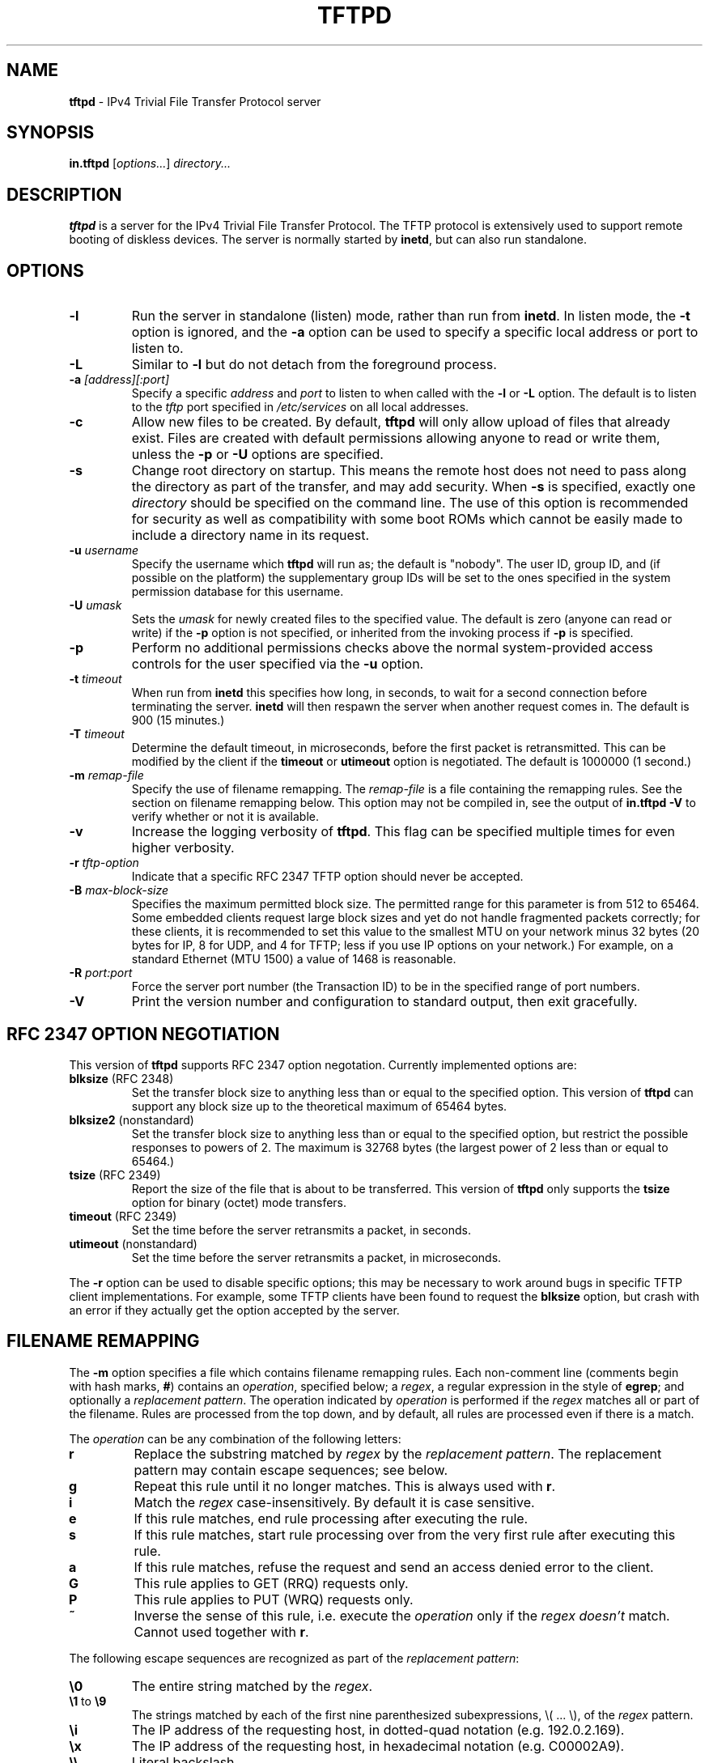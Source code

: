 .\" -*- nroff -*- --------------------------------------------------------- *
.\" $Id$
.\"  
.\" Copyright (c) 1990, 1993, 1994
.\"     The Regents of the University of California.  All rights reserved.
.\"
.\" Copyright 2001 H. Peter Anvin - All Rights Reserved
.\"
.\" Redistribution and use in source and binary forms, with or without
.\" modification, are permitted provided that the following conditions
.\" are met:
.\" 1. Redistributions of source code must retain the above copyright
.\"    notice, this list of conditions and the following disclaimer.
.\" 2. Redistributions in binary form must reproduce the above copyright
.\"    notice, this list of conditions and the following disclaimer in the
.\"    documentation and/or other materials provided with the distribution.
.\" 3. Neither the name of the University nor the names of its contributors
.\"    may be used to endorse or promote products derived from this software
.\"    without specific prior written permission.
.\"
.\" THIS SOFTWARE IS PROVIDED BY THE REGENTS AND CONTRIBUTORS ``AS IS'' AND
.\" ANY EXPRESS OR IMPLIED WARRANTIES, INCLUDING, BUT NOT LIMITED TO, THE
.\" IMPLIED WARRANTIES OF MERCHANTABILITY AND FITNESS FOR A PARTICULAR PURPOSE
.\" ARE DISCLAIMED.  IN NO EVENT SHALL THE REGENTS OR CONTRIBUTORS BE LIABLE
.\" FOR ANY DIRECT, INDIRECT, INCIDENTAL, SPECIAL, EXEMPLARY, OR CONSEQUENTIAL
.\" DAMAGES (INCLUDING, BUT NOT LIMITED TO, PROCUREMENT OF SUBSTITUTE GOODS
.\" OR SERVICES; LOSS OF USE, DATA, OR PROFITS; OR BUSINESS INTERRUPTION)
.\" HOWEVER CAUSED AND ON ANY THEORY OF LIABILITY, WHETHER IN CONTRACT, STRICT
.\" LIABILITY, OR TORT (INCLUDING NEGLIGENCE OR OTHERWISE) ARISING IN ANY WAY
.\" OUT OF THE USE OF THIS SOFTWARE, EVEN IF ADVISED OF THE POSSIBILITY OF
.\" SUCH DAMAGE.
.\"
.\"----------------------------------------------------------------------- */
.TH TFTPD 8 "16 February 2006" "tftp-hpa 0.48" "System Manager's Manual"
.SH NAME
.B tftpd
\- IPv4 Trivial File Transfer Protocol server
.SH SYNOPSIS
.B in.tftpd
.RI [ options... ]
.I directory...
.SH DESCRIPTION
.B tftpd
is a server for the IPv4 Trivial File Transfer Protocol.  The TFTP
protocol is extensively used to support remote booting of diskless
devices.  The server is normally started by
.BR inetd ,
but can also run standalone.
.PP
.SH OPTIONS
.TP
.B \-l
Run the server in standalone (listen) mode, rather than run from
.BR inetd .
In listen mode, the
.B \-t
option is ignored, and the
.B \-a
option can be used to specify a specific local address or port to
listen to.
.TP
.B \-L
Similar to
.B \-l
but do not detach from the foreground process.
.TP
\fB\-a\fP \fI[address][:port]\fP
Specify a specific
.I address
and
.I port
to listen to when called with the
.B \-l
or
.B \-L
option.  The default is to listen to the
.I tftp
port specified in
.I /etc/services
on all local addresses.
.TP
.B \-c
Allow new files to be created.  By default,
.B tftpd
will only allow upload of files that already exist.  Files are created
with default permissions allowing anyone to read or write them, unless
the
.B \-p
or
.B \-U
options are specified.
.TP
.B \-s
Change root directory on startup.  This means the remote host does not
need to pass along the directory as part of the transfer, and may add
security.  When
.B \-s
is specified, exactly one
.I directory
should be specified on the command line.  The use of this option is
recommended for security as well as compatibility with some boot ROMs
which cannot be easily made to include a directory name in its request.
.TP
\fB\-u\fP \fIusername\fP
Specify the username which
.B tftpd
will run as; the default is "nobody".  The user ID, group ID, and (if
possible on the platform) the supplementary group IDs will be set to
the ones specified in the system permission database for this
username.
.TP
\fB\-U\fP \fIumask\fP
Sets the \fIumask\fP for newly created files to the specified value.
The default is zero (anyone can read or write) if the
.B \-p
option is not specified, or inherited from the invoking process if
.B \-p
is specified.
.TP
.B \-p
Perform no additional permissions checks above the normal
system-provided access controls for the user specified via the
.B \-u
option.
.TP
\fB\-t\fP \fItimeout\fP
When run from
.B inetd
this specifies how long, in seconds, to wait for a second connection
before terminating the server.
.B inetd
will then respawn the server when another request comes in.  The
default is 900 (15 minutes.)
.TP
\fB\-T\fP \fItimeout\fP
Determine the default timeout, in microseconds, before the first
packet is retransmitted.  This can be modified by the client if the
.B timeout
or
.B utimeout
option is negotiated.  The default is 1000000 (1 second.)
.TP
\fB\-m\fP \fIremap-file\fP
Specify the use of filename remapping.  The
.I remap-file
is a file containing the remapping rules.  See the section on filename
remapping below.  This option may not be compiled in, see the output of
.B "in.tftpd \-V"
to verify whether or not it is available.
.TP
.B \-v
Increase the logging verbosity of
.BR tftpd .
This flag can be specified multiple times for even higher verbosity.
.TP
\fB\-r\fP \fItftp-option\fP
Indicate that a specific RFC 2347 TFTP option should never be
accepted.
.TP
\fB\-B\fP \fImax-block-size\fP
Specifies the maximum permitted block size.  The permitted range for
this parameter is from 512 to 65464.  Some embedded clients request
large block sizes and yet do not handle fragmented packets correctly;
for these clients, it is recommended to set this value to the smallest
MTU on your network minus 32 bytes (20 bytes for IP, 8 for UDP, and 4
for TFTP; less if you use IP options on your network.)  For example,
on a standard Ethernet (MTU 1500) a value of 1468 is reasonable.
.TP
\fB\-R\fP \fIport:port\fP
Force the server port number (the Transaction ID) to be in the
specified range of port numbers.
.TP
.B \-V
Print the version number and configuration to standard output, then
exit gracefully.
.SH "RFC 2347 OPTION NEGOTIATION"
This version of
.B tftpd
supports RFC 2347 option negotation.  Currently implemented options
are:
.TP
\fBblksize\fP (RFC 2348)
Set the transfer block size to anything less than or equal to the
specified option.  This version of
.B tftpd
can support any block size up to the theoretical maximum of 65464
bytes.
.TP
\fBblksize2\fP (nonstandard)
Set the transfer block size to anything less than or equal to the
specified option, but restrict the possible responses to powers of 2.
The maximum is 32768 bytes (the largest power of 2 less than or equal
to 65464.)
.TP
\fBtsize\fP (RFC 2349)
Report the size of the file that is about to be transferred.  This
version of
.B tftpd
only supports the
.B tsize
option for binary (octet) mode transfers.
.TP
\fBtimeout\fP (RFC 2349)
Set the time before the server retransmits a packet, in seconds.
.TP
\fButimeout\fP (nonstandard)
Set the time before the server retransmits a packet, in microseconds.
.PP
The
.B \-r
option can be used to disable specific options; this may be necessary
to work around bugs in specific TFTP client implementations.  For
example, some TFTP clients have been found to request the
.B blksize
option, but crash with an error if they actually get the option
accepted by the server.
.SH "FILENAME REMAPPING"
The
.B \-m
option specifies a file which contains filename remapping rules.  Each
non-comment line (comments begin with hash marks,
.BR # )
contains an
.IR operation ,
specified below; a
.IR regex ,
a regular expression in the style of
.BR egrep ;
and optionally a
.IR "replacement pattern" .
The operation indicated by
.I operation
is performed if the
.I regex
matches all or part of the filename.  Rules are processed from the top
down, and by default, all rules are processed even if there is a
match.
.PP
The
.I operation
can be any combination of the following letters:
.TP
.B r
Replace the substring matched by
.I regex
by the
.IR "replacement pattern" .
The replacement pattern may contain escape sequences; see below.
.TP
.B g
Repeat this rule until it no longer matches.  This is always used with
.BR r .
.TP
.B i
Match the
.I regex
case-insensitively.  By default it is case sensitive.
.TP
.B e
If this rule matches, end rule processing after executing the rule.
.TP
.B s
If this rule matches, start rule processing over from the very first
rule after executing this rule.
.TP
.B a
If this rule matches, refuse the request and send an access denied
error to the client.
.TP
.B G
This rule applies to GET (RRQ) requests only.
.TP
.B P
This rule applies to PUT (WRQ) requests only.
.TP
.B ~
Inverse the sense of this rule, i.e. execute the
.I operation
only if the
.I regex
.I doesn't
match.  Cannot used together with 
.BR r .
.PP
The following escape sequences are recognized as part of the
.IR "replacement pattern" :
.TP
\fB\\0\fP
The entire string matched by the
.IR regex .
.TP
\fB\\1\fP to \fB\\9\fP
The strings matched by each of the first nine parenthesized
subexpressions, \\( ... \\), of the
.I regex
pattern.
.TP
\fB\\i\fP
The IP address of the requesting host, in dotted-quad notation
(e.g. 192.0.2.169).
.TP
\fB\\x\fP
The IP address of the requesting host, in hexadecimal notation
(e.g. C00002A9).
.TP
\fB\\\\\fP
Literal backslash.
.TP
\fB\\\fP\fIwhitespace\fP
Literal whitespace.
.TP
\fB\\#\fP
Literal hash mark.
.TP
\fB\\U\fP
Turns all subsequent letters to upper case.
.TP
\fB\\L\fP
Turns all subsequent letters to lower case.
.TP
\fB\\E\fP
Cancels the effect of \fB\\U\fP or \fB\\L\fP.
.PP
If the mapping file is changed, you need to send
.B SIGHUP
to any outstanding
.B tftpd
process.
.SH "SECURITY"
The use of TFTP services does not require an account or password on
the server system.  Due to the lack of authentication information,
.B tftpd
will allow only publicly readable files (o+r) to be accessed, unless the
.B \-p
option is specified.  Files may be written only if they already exist
and are publicly writable, unless the
.B \-c
option is specified.  Note that this extends the concept of ``public''
to include all users on all hosts that can be reached through the
network; this may not be appropriate on all systems, and its
implications should be considered before enabling TFTP service.
Typically, some kind of firewall or packet-filter solution should be
employed.  If appropriately compiled (see the output of
.BR  "in.tftpd \-V" )
.B tftpd
will query the
.BR hosts_access (5)
database for access control information.  This may be slow; sites
requiring maximum performance may want to compile without this option
and rely on firewalling or kernel-based packet filters instead.
.PP
The server should be set to run as the user with the lowest possible
privilege; please see the
.B \-u
flag.  It is probably a good idea to set up a specific user account for
.BR tftpd ,
rather than letting it run as "nobody", to guard against privilege
leaks between applications.
.PP
Access to files can, and should, be restricted by invoking
.B tftpd
with a list of directories by including pathnames as server program
arguments on the command line.  In this case access is restricted to
files whole names are prefixed by one of the given directories.  If
possible, it is recommended that the
.B \-s
flag is used to set up a chroot() environment for the server to run in
once a connection has been set up.
.PP
Finally, the filename remapping
.RB ( \-m
flag) support can be used to provide a limited amount of additional
access control.
.SH "CONFORMING TO"
RFC 1123,
.IR "Requirements for Internet Hosts \- Application and Support" .
.br
RFC 1350,
.IR "The TFTP Protocol (revision 2)" .
.br
RFC 2347,
.IR "TFTP Option Extension" .
.br
RFC 2348,
.IR "TFTP Blocksize Option" .
.br
RFC 2349,
.IR "TFTP Timeout Interval and Transfer Size Options" .
.SH "AUTHOR"
This version of
.B tftpd
is maintained by H. Peter Anvin <hpa@zytor.com>.  It was derived from,
but has substantially diverged from, an OpenBSD source base, with
added patches by Markus Gutschke and Gero Kulhman.
.SH "SEE ALSO"
.BR tftp (1),
.BR egrep (1),
.BR umask (2),
.BR hosts_access (5),
.BR regex (7),
.BR inetd (8).
